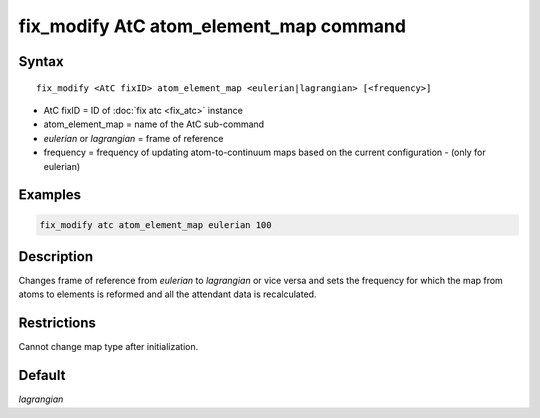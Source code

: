 .. index:: fix_modify AtC atom_element_map

fix_modify AtC atom_element_map command
=======================================

Syntax
""""""

.. parsed-literal::

   fix_modify <AtC fixID> atom_element_map <eulerian|lagrangian> [<frequency>]

* AtC fixID = ID of :doc:`fix atc <fix_atc>` instance
* atom_element_map = name of the AtC sub-command
* *eulerian* or *lagrangian* = frame of reference
* frequency = frequency of updating atom-to-continuum maps based on the current configuration - (only for eulerian)


Examples
""""""""

.. code-block:: LAMMPS

   fix_modify atc atom_element_map eulerian 100

Description
"""""""""""

Changes frame of reference from *eulerian* to *lagrangian* or vice versa
and sets the frequency for which the map from atoms to elements is
reformed and all the attendant data is recalculated.

Restrictions
""""""""""""

Cannot change map type after initialization.

Default
"""""""

*lagrangian*
